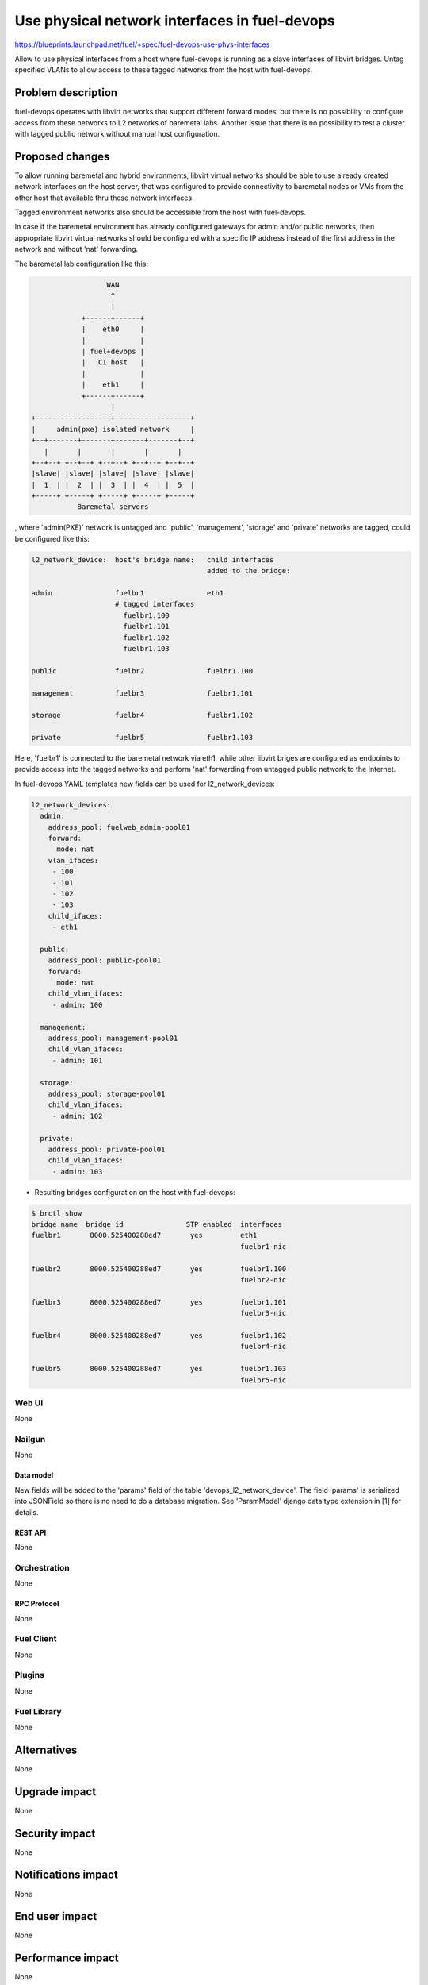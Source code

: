 ..
 This work is licensed under a Creative Commons Attribution 3.0 Unported
 License.

 http://creativecommons.org/licenses/by/3.0/legalcode

==============================================
Use physical network interfaces in fuel-devops
==============================================

https://blueprints.launchpad.net/fuel/+spec/fuel-devops-use-phys-interfaces

Allow to use physical interfaces from a host where fuel-devops is running
as a slave interfaces of libvirt bridges. Untag specified VLANs to allow
access to these tagged networks from the host with fuel-devops.

--------------------
Problem description
--------------------

fuel-devops operates with libvirt networks that support different forward
modes, but there is no possibility to configure access from these networks
to L2 networks of baremetal labs.
Another issue that there is no possibility to test a cluster with tagged
public network without manual host configuration.

----------------
Proposed changes
----------------

To allow running baremetal and hybrid environments, libvirt virtual networks
should be able to use already created network interfaces on the host server,
that was configured to provide connectivity to baremetal nodes or VMs from
the other host that available thru these network interfaces.

Tagged environment networks also should be accessible from the host with
fuel-devops.

In case if the baremetal environment has already configured gateways for admin
and/or public networks, then appropriate libvirt virtual networks should be
configured with a specific IP address instead of the first address
in the network and without 'nat' forwarding.


The baremetal lab configuration like this:

.. code-block:: text

                    WAN
                     ^
                     |
              +------+------+
              |    eth0     |
              |             |
              | fuel+devops |
              |   CI host   |
              |             |
              |    eth1     |
              +------+------+
                     |
  +------------------+------------------+
  |     admin(pxe) isolated network     |
  +--+-------+-------+-------+-------+--+
     |       |       |       |       |
  +--+--+ +--+--+ +--+--+ +--+--+ +--+--+
  |slave| |slave| |slave| |slave| |slave|
  |  1  | |  2  | |  3  | |  4  | |  5  |
  +-----+ +-----+ +-----+ +-----+ +-----+
             Baremetal servers


, where 'admin(PXE)' network is untagged and
'public', 'management', 'storage' and 'private' networks are tagged,
could be configured like this:

.. code-block:: text

  l2_network_device:  host's bridge name:   child interfaces
                                            added to the bridge:

  admin               fuelbr1               eth1
                      # tagged interfaces
                        fuelbr1.100
                        fuelbr1.101
                        fuelbr1.102
                        fuelbr1.103

  public              fuelbr2               fuelbr1.100

  management          fuelbr3               fuelbr1.101

  storage             fuelbr4               fuelbr1.102

  private             fuelbr5               fuelbr1.103


Here, 'fuelbr1' is connected to the baremetal network via eth1, while other
libvirt briges are configured as endpoints to provide access into the tagged
networks and perform 'nat' forwarding from untagged public network to the
Internet.

In fuel-devops YAML templates new fields can be used for l2_network_devices:

.. code-block:: yaml

       l2_network_devices:
         admin:
           address_pool: fuelweb_admin-pool01
           forward:
             mode: nat
           vlan_ifaces:
            - 100
            - 101
            - 102
            - 103
           child_ifaces:
            - eth1

         public:
           address_pool: public-pool01
           forward:
             mode: nat
           child_vlan_ifaces:
            - admin: 100

         management:
           address_pool: management-pool01
           child_vlan_ifaces:
            - admin: 101

         storage:
           address_pool: storage-pool01
           child_vlan_ifaces:
            - admin: 102

         private:
           address_pool: private-pool01
           child_vlan_ifaces:
            - admin: 103


* Resulting bridges configuration on the host with fuel-devops:

.. code-block:: text

  $ brctl show
  bridge name  bridge id               STP enabled  interfaces
  fuelbr1       8000.525400288ed7       yes         eth1
                                                    fuelbr1-nic

  fuelbr2       8000.525400288ed7       yes         fuelbr1.100
                                                    fuelbr2-nic

  fuelbr3       8000.525400288ed7       yes         fuelbr1.101
                                                    fuelbr3-nic

  fuelbr4       8000.525400288ed7       yes         fuelbr1.102
                                                    fuelbr4-nic

  fuelbr5       8000.525400288ed7       yes         fuelbr1.103
                                                    fuelbr5-nic

Web UI
======

None

Nailgun
=======

None

Data model
----------

New fields will be added to the 'params' field of the table
'devops_l2_network_device'. The field 'params' is serialized into JSONField
so there is no need to do a database migration.
See 'ParamModel' django data type extension in [1] for details.

REST API
--------

None

Orchestration
=============

None

RPC Protocol
------------

None

Fuel Client
===========

None

Plugins
=======

None

Fuel Library
============

None

------------
Alternatives
------------

None

--------------
Upgrade impact
--------------

None

---------------
Security impact
---------------

None

--------------------
Notifications impact
--------------------

None

---------------
End user impact
---------------

None

------------------
Performance impact
------------------

None

-----------------
Deployment impact
-----------------

None

----------------
Developer impact
----------------

None

---------------------
Infrastructure impact
---------------------

- Necessary physical interface names should be provided for system tests on CI
  to access networks that are connected to baremetal labs (optional)
- Necessary VLAN tags should be provided for system tests on CI in case if
  there is required access to a tagged network from the tests (optional, can be
  used for system tests on qemu-kvm, where public and other networks are tagged)

--------------------
Documentation impact
--------------------

- YAML template changes should be documented
- YAML examples and usage should be updated

--------------
Implementation
--------------

Assignee(s)
===========

Who is leading the writing of the code? Or is this a blueprint where you're
throwing it out there to see who picks it up?

If more than one person is working on the implementation, please designate the
primary author and contact.

Primary assignee:
  Denys Dmytriiev (ddmitriev): ddmitriev@mirantis.com

Other contributors:
  Anton Studenov (astudenov): astudenov@mirantis.com
  Dmitry Tyzhnenko (dtyzhnenko): dtyzhnenko@mirantis.com

Mandatory design review:
  Anastasiia Urlapova (aurlapova): aurlapova@mirantis.com
  Dmitry Tyzhnenko (dtyzhnenko): dtyzhnenko@mirantis.com


Work Items
==========

- Add new fields to L2NetworkDevice class for libvirt driver;
- Add XML builder for tagged interfaces
- Add method for inserting host's network interfaces to libvirt bridges
- Add support for specifying an IP address that should be assigned to the
  libvirt network from an address pool in additional to the gateway address
  (may be the same)
- Add support of new data fields to the template validator
- Perform testing on a baremetal lab.

Dependencies
============

This feature depends on fuel-devops 3.0.0 implementation [2] with templates
support.

------------
Testing, QA
------------

- Create a template for a virtual environment, where all nodes have a single
  network interface and are connected to the 'admin' network.
  Configure 'admin' L2 network device with necessary tagged interfaces, and
  connect these tagged interfaces to other necessary L2 network devices.

- Create a template for a baremetal environment, where all nodes have a single
  network interface and are connected to the 'admin' network.
  Configure 'admin' L2 network device with necessary tagged interfaces, and
  connect these tagged interfaces to other necessary L2 network devices.

- Create a template for a baremetal environment where 'admin' and 'public'
  networks are connected to different physical interfaces on the host with
  fuel-devops. All other networks should be tagged and assigned on 'public'
  network later.

- Create environments using these templates.
  Create a VM on the host with fuel-devops, with a single network interface
  connected to the 'admin' network of required environmetn.
  Perform manual setup of Fuel master node, create a cluster with network
  assignements and tags like in the template that was used for creating
  the environment.
  Deploy cluster.

* Note: fuel-qa system tests are not ready for such testing because
  it doesn't support fuel-devops 3.0.0 yet.

Acceptance criteria
===================

Using devops templates, can be created the following:

- tagged interfaces are created for libvirt l2 network devices;
- specified tagged interfaces are added to the libvirt l2 network devices;
- specified physical interfaces are added to the libvirt l2 network devices.

----------
References
----------

[1] https://review.openstack.org/#/c/274578/
[2] https://blueprints.launchpad.net/fuel/+spec/template-based-virtual-devops-environments
